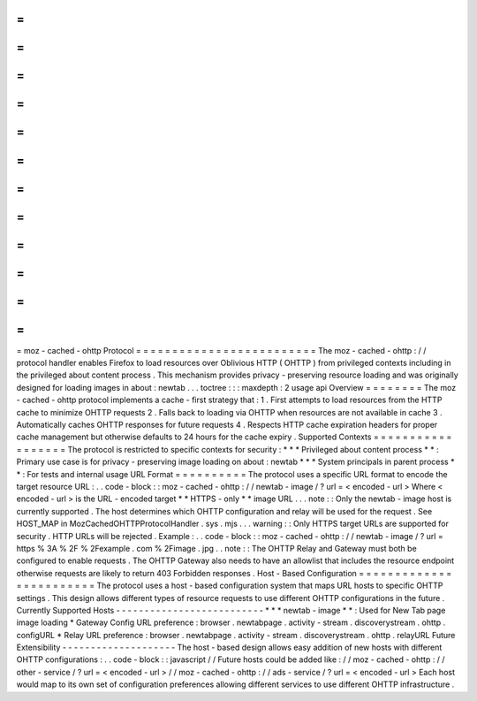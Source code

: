 =
=
=
=
=
=
=
=
=
=
=
=
=
=
=
=
=
=
=
=
=
=
=
=
=
moz
-
cached
-
ohttp
Protocol
=
=
=
=
=
=
=
=
=
=
=
=
=
=
=
=
=
=
=
=
=
=
=
=
=
The
moz
-
cached
-
ohttp
:
/
/
protocol
handler
enables
Firefox
to
load
resources
over
Oblivious
HTTP
(
OHTTP
)
from
privileged
contexts
including
in
the
privileged
about
content
process
.
This
mechanism
provides
privacy
-
preserving
resource
loading
and
was
originally
designed
for
loading
images
in
about
:
newtab
.
.
.
toctree
:
:
:
maxdepth
:
2
usage
api
Overview
=
=
=
=
=
=
=
=
The
moz
-
cached
-
ohttp
protocol
implements
a
cache
-
first
strategy
that
:
1
.
First
attempts
to
load
resources
from
the
HTTP
cache
to
minimize
OHTTP
requests
2
.
Falls
back
to
loading
via
OHTTP
when
resources
are
not
available
in
cache
3
.
Automatically
caches
OHTTP
responses
for
future
requests
4
.
Respects
HTTP
cache
expiration
headers
for
proper
cache
management
but
otherwise
defaults
to
24
hours
for
the
cache
expiry
.
Supported
Contexts
=
=
=
=
=
=
=
=
=
=
=
=
=
=
=
=
=
=
The
protocol
is
restricted
to
specific
contexts
for
security
:
*
*
*
Privileged
about
content
process
*
*
:
Primary
use
case
is
for
privacy
-
preserving
image
loading
on
about
:
newtab
*
*
*
System
principals
in
parent
process
*
*
:
For
tests
and
internal
usage
URL
Format
=
=
=
=
=
=
=
=
=
=
The
protocol
uses
a
specific
URL
format
to
encode
the
target
resource
URL
:
.
.
code
-
block
:
:
moz
-
cached
-
ohttp
:
/
/
newtab
-
image
/
?
url
=
<
encoded
-
url
>
Where
<
encoded
-
url
>
is
the
URL
-
encoded
target
*
*
HTTPS
-
only
*
*
image
URL
.
.
.
note
:
:
Only
the
newtab
-
image
host
is
currently
supported
.
The
host
determines
which
OHTTP
configuration
and
relay
will
be
used
for
the
request
.
See
HOST_MAP
in
MozCachedOHTTPProtocolHandler
.
sys
.
mjs
.
.
.
warning
:
:
Only
HTTPS
target
URLs
are
supported
for
security
.
HTTP
URLs
will
be
rejected
.
Example
:
.
.
code
-
block
:
:
moz
-
cached
-
ohttp
:
/
/
newtab
-
image
/
?
url
=
https
%
3A
%
2F
%
2Fexample
.
com
%
2Fimage
.
jpg
.
.
note
:
:
The
OHTTP
Relay
and
Gateway
must
both
be
configured
to
enable
requests
.
The
OHTTP
Gateway
also
needs
to
have
an
allowlist
that
includes
the
resource
endpoint
otherwise
requests
are
likely
to
return
403
Forbidden
responses
.
Host
-
Based
Configuration
=
=
=
=
=
=
=
=
=
=
=
=
=
=
=
=
=
=
=
=
=
=
=
=
The
protocol
uses
a
host
-
based
configuration
system
that
maps
URL
hosts
to
specific
OHTTP
settings
.
This
design
allows
different
types
of
resource
requests
to
use
different
OHTTP
configurations
in
the
future
.
Currently
Supported
Hosts
-
-
-
-
-
-
-
-
-
-
-
-
-
-
-
-
-
-
-
-
-
-
-
-
-
-
*
*
*
newtab
-
image
*
*
:
Used
for
New
Tab
page
image
loading
*
Gateway
Config
URL
preference
:
browser
.
newtabpage
.
activity
-
stream
.
discoverystream
.
ohttp
.
configURL
*
Relay
URL
preference
:
browser
.
newtabpage
.
activity
-
stream
.
discoverystream
.
ohttp
.
relayURL
Future
Extensibility
-
-
-
-
-
-
-
-
-
-
-
-
-
-
-
-
-
-
-
-
The
host
-
based
design
allows
easy
addition
of
new
hosts
with
different
OHTTP
configurations
:
.
.
code
-
block
:
:
javascript
/
/
Future
hosts
could
be
added
like
:
/
/
moz
-
cached
-
ohttp
:
/
/
other
-
service
/
?
url
=
<
encoded
-
url
>
/
/
moz
-
cached
-
ohttp
:
/
/
ads
-
service
/
?
url
=
<
encoded
-
url
>
Each
host
would
map
to
its
own
set
of
configuration
preferences
allowing
different
services
to
use
different
OHTTP
infrastructure
.
